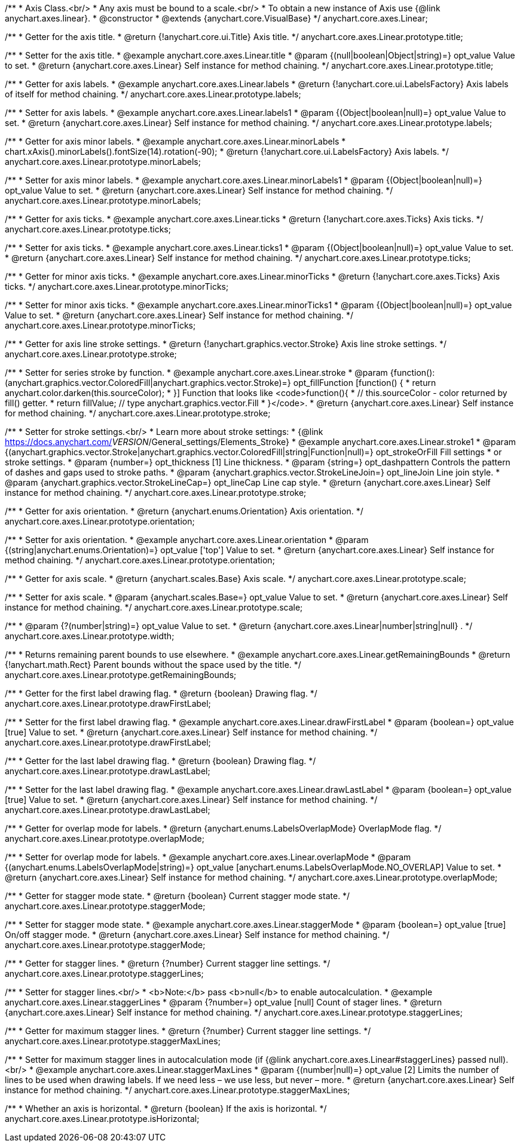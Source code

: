 /**
 * Axis Class.<br/>
 * Any axis must be bound to a scale.<br/>
 * To obtain a new instance of Axis use {@link anychart.axes.linear}.
 * @constructor
 * @extends {anychart.core.VisualBase}
 */
anychart.core.axes.Linear;

/**
 * Getter for the axis title.
 * @return {!anychart.core.ui.Title} Axis title.
 */
anychart.core.axes.Linear.prototype.title;

/**
 * Setter for the axis title.
 * @example anychart.core.axes.Linear.title
 * @param {(null|boolean|Object|string)=} opt_value Value to set.
 * @return {anychart.core.axes.Linear} Self instance for method chaining.
 */
anychart.core.axes.Linear.prototype.title;

/**
 * Getter for axis labels.
 * @example anychart.core.axes.Linear.labels
 * @return {!anychart.core.ui.LabelsFactory} Axis labels of itself for method chaining.
 */
anychart.core.axes.Linear.prototype.labels;

/**
 * Setter for axis labels.
 * @example anychart.core.axes.Linear.labels1
 * @param {(Object|boolean|null)=} opt_value Value to set.
 * @return {anychart.core.axes.Linear} Self instance for method chaining.
 */
anychart.core.axes.Linear.prototype.labels;

/**
 * Getter for axis minor labels.
 * @example anychart.core.axes.Linear.minorLabels
 * chart.xAxis().minorLabels().fontSize(14).rotation(-90);
 * @return {!anychart.core.ui.LabelsFactory} Axis labels.
 */
anychart.core.axes.Linear.prototype.minorLabels;

/**
 * Setter for axis minor labels.
 * @example anychart.core.axes.Linear.minorLabels1
 * @param {(Object|boolean|null)=} opt_value Value to set.
 * @return {anychart.core.axes.Linear} Self instance for method chaining.
 */
anychart.core.axes.Linear.prototype.minorLabels;

/**
 * Getter for axis ticks.
 * @example anychart.core.axes.Linear.ticks
 * @return {!anychart.core.axes.Ticks} Axis ticks.
 */
anychart.core.axes.Linear.prototype.ticks;

/**
 * Setter for axis ticks.
 * @example anychart.core.axes.Linear.ticks1
 * @param {(Object|boolean|null)=} opt_value Value to set.
 * @return {anychart.core.axes.Linear} Self instance for method chaining.
 */
anychart.core.axes.Linear.prototype.ticks;

/**
 * Getter for minor axis ticks.
 * @example anychart.core.axes.Linear.minorTicks
 * @return {!anychart.core.axes.Ticks} Axis ticks.
 */
anychart.core.axes.Linear.prototype.minorTicks;

/**
 * Setter for minor axis ticks.
 * @example anychart.core.axes.Linear.minorTicks1
 * @param {(Object|boolean|null)=} opt_value Value to set.
 * @return {anychart.core.axes.Linear} Self instance for method chaining.
 */
anychart.core.axes.Linear.prototype.minorTicks;

/**
 * Getter for axis line stroke settings.
 * @return {!anychart.graphics.vector.Stroke} Axis line stroke settings.
 */
anychart.core.axes.Linear.prototype.stroke;

/**
 * Setter for series stroke by function.
 * @example anychart.core.axes.Linear.stroke
 * @param {function():(anychart.graphics.vector.ColoredFill|anychart.graphics.vector.Stroke)=} opt_fillFunction [function() {
 *  return anychart.color.darken(this.sourceColor);
 * }] Function that looks like <code>function(){
 *    // this.sourceColor -  color returned by fill() getter.
 *    return fillValue; // type anychart.graphics.vector.Fill
 * }</code>.
 * @return {anychart.core.axes.Linear} Self instance for method chaining.
 */
anychart.core.axes.Linear.prototype.stroke;

/**
 * Setter for stroke settings.<br/>
 * Learn more about stroke settings:
 * {@link https://docs.anychart.com/__VERSION__/General_settings/Elements_Stroke}
 * @example anychart.core.axes.Linear.stroke1
 * @param {(anychart.graphics.vector.Stroke|anychart.graphics.vector.ColoredFill|string|Function|null)=} opt_strokeOrFill Fill settings
 *    or stroke settings.
 * @param {number=} opt_thickness [1] Line thickness.
 * @param {string=} opt_dashpattern Controls the pattern of dashes and gaps used to stroke paths.
 * @param {anychart.graphics.vector.StrokeLineJoin=} opt_lineJoin Line join style.
 * @param {anychart.graphics.vector.StrokeLineCap=} opt_lineCap Line cap style.
 * @return {anychart.core.axes.Linear} Self instance for method chaining.
 */
anychart.core.axes.Linear.prototype.stroke;

/**
 * Getter for axis orientation.
 * @return {anychart.enums.Orientation} Axis orientation.
 */
anychart.core.axes.Linear.prototype.orientation;

/**
 * Setter for axis orientation.
 * @example anychart.core.axes.Linear.orientation
 * @param {(string|anychart.enums.Orientation)=} opt_value ['top'] Value to set.
 * @return {anychart.core.axes.Linear} Self instance for method chaining.
 */
anychart.core.axes.Linear.prototype.orientation;

/**
 * Getter for axis scale.
 * @return {anychart.scales.Base} Axis scale.
 */
anychart.core.axes.Linear.prototype.scale;

/**
 * Setter for axis scale.
 * @param {anychart.scales.Base=} opt_value Value to set.
 * @return {anychart.core.axes.Linear} Self instance for method chaining.
 */
anychart.core.axes.Linear.prototype.scale;

/**
 * @param {?(number|string)=} opt_value Value to set.
 * @return {anychart.core.axes.Linear|number|string|null} .
 */
anychart.core.axes.Linear.prototype.width;

/**
 * Returns remaining parent bounds to use elsewhere.
 * @example anychart.core.axes.Linear.getRemainingBounds
 * @return {!anychart.math.Rect} Parent bounds without the space used by the title.
 */
anychart.core.axes.Linear.prototype.getRemainingBounds;

/**
 * Getter for the first label drawing flag.
 * @return {boolean} Drawing flag.
 */
anychart.core.axes.Linear.prototype.drawFirstLabel;

/**
 * Setter for the first label drawing flag.
 * @example anychart.core.axes.Linear.drawFirstLabel
 * @param {boolean=} opt_value [true] Value to set.
 * @return {anychart.core.axes.Linear} Self instance for method chaining.
 */
anychart.core.axes.Linear.prototype.drawFirstLabel;

/**
 * Getter for the last label drawing flag.
 * @return {boolean} Drawing flag.
 */
anychart.core.axes.Linear.prototype.drawLastLabel;

/**
 * Setter for the last label drawing flag.
 * @example anychart.core.axes.Linear.drawLastLabel
 * @param {boolean=} opt_value [true] Value to set.
 * @return {anychart.core.axes.Linear} Self instance for method chaining.
 */
anychart.core.axes.Linear.prototype.drawLastLabel;

/**
 * Getter for overlap mode for labels.
 * @return {anychart.enums.LabelsOverlapMode} OverlapMode flag.
 */
anychart.core.axes.Linear.prototype.overlapMode;

/**
 * Setter for overlap mode for labels.
 * @example anychart.core.axes.Linear.overlapMode
 * @param {(anychart.enums.LabelsOverlapMode|string)=} opt_value [anychart.enums.LabelsOverlapMode.NO_OVERLAP] Value to set.
 * @return {anychart.core.axes.Linear} Self instance for method chaining.
 */
anychart.core.axes.Linear.prototype.overlapMode;

/**
 * Getter for stagger mode state.
 * @return {boolean} Current stagger mode state.
 */
anychart.core.axes.Linear.prototype.staggerMode;

/**
 * Setter for stagger mode state.
 * @example anychart.core.axes.Linear.staggerMode
 * @param {boolean=} opt_value [true] On/off stagger mode.
 * @return {anychart.core.axes.Linear} Self instance for method chaining.
 */
anychart.core.axes.Linear.prototype.staggerMode;

/**
 * Getter for stagger lines.
 * @return {?number} Current stagger line settings.
 */
anychart.core.axes.Linear.prototype.staggerLines;

/**
 * Setter for stagger lines.<br/>
 * <b>Note:</b> pass <b>null</b> to enable autocalculation.
 * @example anychart.core.axes.Linear.staggerLines
 * @param {?number=} opt_value [null] Count of stager lines.
 * @return {anychart.core.axes.Linear} Self instance for method chaining.
 */
anychart.core.axes.Linear.prototype.staggerLines;

/**
 * Getter for maximum stagger lines.
 * @return {?number} Current stagger line settings.
 */
anychart.core.axes.Linear.prototype.staggerMaxLines;

/**
 * Setter for maximum stagger lines in autocalculation mode (if {@link anychart.core.axes.Linear#staggerLines} passed null).<br/>
 * @example anychart.core.axes.Linear.staggerMaxLines
 * @param {(number|null)=} opt_value [2] Limits the number of lines to be used when drawing labels. If we need less – we use less, but never – more.
 * @return {anychart.core.axes.Linear} Self instance for method chaining.
 */
anychart.core.axes.Linear.prototype.staggerMaxLines;

/**
 * Whether an axis is horizontal.
 * @return {boolean} If the axis is horizontal.
 */
anychart.core.axes.Linear.prototype.isHorizontal;

